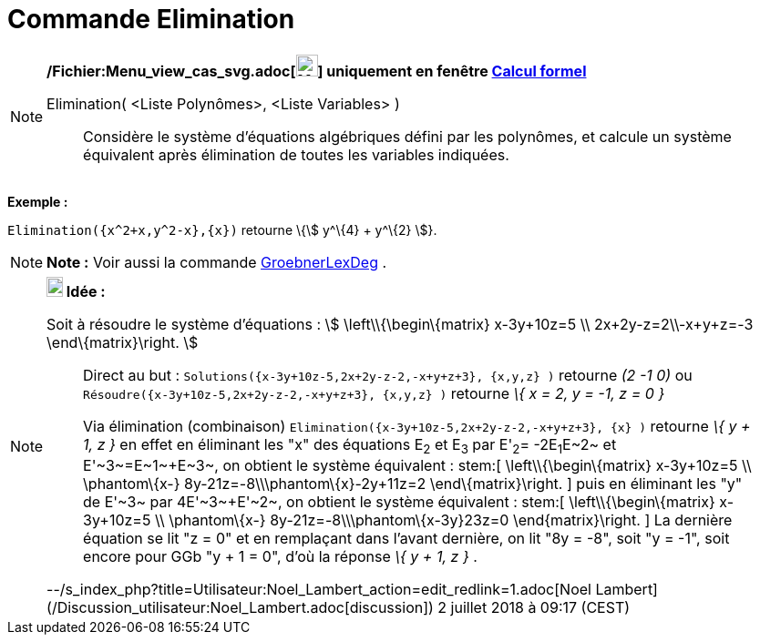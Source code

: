 = Commande Elimination
:page-en: commands/Eliminate_Command
ifdef::env-github[:imagesdir: /fr/modules/ROOT/assets/images]

[NOTE]
====

*/Fichier:Menu_view_cas_svg.adoc[image:24px-Menu_view_cas.svg.png[Menu view cas.svg,width=24,height=24]] uniquement en
fenêtre xref:/Calcul_formel.adoc[Calcul formel]*

Elimination( <Liste Polynômes>, <Liste Variables> )::
  Considère le système d'équations algébriques défini par les polynômes, et calcule un système équivalent après
  élimination de toutes les variables indiquées.

[EXAMPLE]
====

*Exemple :*

`++Elimination({x^2+x,y^2-x},{x})++` retourne \{stem:[ y^\{4} + y^\{2} ]}.

====

====

[NOTE]
====

*Note :* Voir aussi la commande xref:/commands/GroebnerLexDeg.adoc[GroebnerLexDeg] .

====

[NOTE]
====

*image:18px-Bulbgraph.png[Note,title="Note",width=18,height=22] Idée :*

Soit à résoudre le système d'équations : stem:[ \left\\{\begin\{matrix} x-3y+10z=5 \\ 2x+2y-z=2\\-x+y+z=-3
\end\{matrix}\right. ]

> Direct au but : `++Solutions({x-3y+10z-5,2x+2y-z-2,-x+y+z+3}, {x,y,z} )++` retourne _(2 -1 0)_ ou
`++Résoudre({x-3y+10z-5,2x+2y-z-2,-x+y+z+3}, {x,y,z} )++` retourne _\{ x = 2, y = -1, z = 0 }_

> Via élimination (combinaison) `++Elimination({x-3y+10z-5,2x+2y-z-2,-x+y+z+3}, {x} )++` retourne _\{ y + 1, z }_ en
effet en éliminant les "x" des équations E~2~ et E~3~ par E'~2~= -2E~1~+E~2~ et E'~3~=E~1~+E~3~, on obtient le système
équivalent : stem:[ \left\\{\begin\{matrix} x-3y+10z=5 \\ \phantom\{x-} 8y-21z=-8\\\phantom\{x}-2y+11z=2
\end\{matrix}\right. ] puis en éliminant les "y" de E'~3~ par 4E'~3~+E'~2~, on obtient le système équivalent : stem:[
\left\\{\begin\{matrix} x-3y+10z=5 \\ \phantom\{x-} 8y-21z=-8\\\phantom\{x-3y+}23z=0 \end\{matrix}\right. ] La dernière
équation se lit "z = 0" et en remplaçant dans l'avant dernière, on lit "8y = -8", soit "y = -1", soit encore pour GGb "y
+ 1 = 0", d'où la réponse _\{ y + 1, z }_ .

--/s_index_php?title=Utilisateur:Noel_Lambert_action=edit_redlink=1.adoc[Noel Lambert]
(/Discussion_utilisateur:Noel_Lambert.adoc[discussion]) 2 juillet 2018 à 09:17 (CEST)

====
